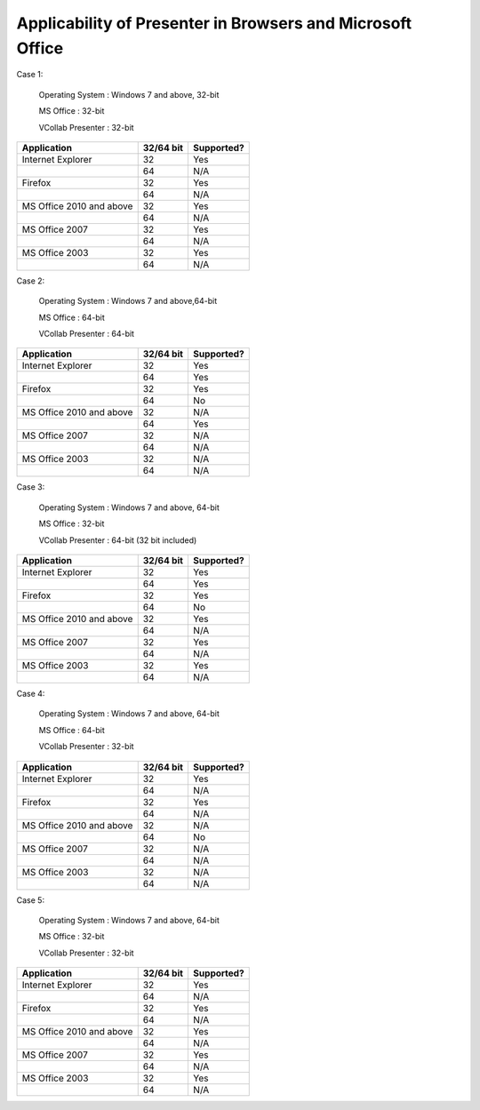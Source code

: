 Applicability of Presenter in Browsers and Microsoft Office
============================================================

Case 1:

    Operating System : Windows 7 and above, 32-bit

    MS Office : 32-bit

    VCollab Presenter : 32-bit

+--------------------------------+-----------------+--------------+
|     Application                |     32/64 bit   | Supported?   |
+================================+=================+==============+
|     Internet Explorer          |     32          | Yes          |
+--------------------------------+-----------------+--------------+
|                                |     64          | N/A          |
+--------------------------------+-----------------+--------------+
|     Firefox                    |     32          | Yes          |
+--------------------------------+-----------------+--------------+
|                                |     64          | N/A          |
+--------------------------------+-----------------+--------------+
|     MS Office 2010 and above   |     32          | Yes          |
+--------------------------------+-----------------+--------------+
|                                |     64          | N/A          |
+--------------------------------+-----------------+--------------+
|     MS Office 2007             |     32          | Yes          |
+--------------------------------+-----------------+--------------+
|                                |     64          | N/A          |
+--------------------------------+-----------------+--------------+
|     MS Office 2003             |     32          | Yes          |
+--------------------------------+-----------------+--------------+
|                                |     64          | N/A          |
+--------------------------------+-----------------+--------------+

Case 2:

    Operating System : Windows 7 and above,64-bit

    MS Office : 64-bit

    VCollab Presenter : 64-bit

+--------------------------------+-----------------+--------------+
|     Application                |     32/64 bit   | Supported?   |
+================================+=================+==============+
|     Internet Explorer          |     32          | Yes          |
+--------------------------------+-----------------+--------------+
|                                |     64          | Yes          |
+--------------------------------+-----------------+--------------+
|     Firefox                    |     32          | Yes          |
+--------------------------------+-----------------+--------------+
|                                |     64          | No           |
+--------------------------------+-----------------+--------------+
|     MS Office 2010 and above   |     32          | N/A          |
+--------------------------------+-----------------+--------------+
|                                |     64          | Yes          |
+--------------------------------+-----------------+--------------+
|     MS Office 2007             |     32          | N/A          |
+--------------------------------+-----------------+--------------+
|                                |     64          | N/A          |
+--------------------------------+-----------------+--------------+
|     MS Office 2003             |     32          | N/A          |
+--------------------------------+-----------------+--------------+
|                                |     64          | N/A          |
+--------------------------------+-----------------+--------------+

Case 3:

    Operating System : Windows 7 and above, 64-bit

    MS Office : 32-bit

    VCollab Presenter : 64-bit (32 bit included)

+--------------------------------+-----------------+--------------+
|     Application                |     32/64 bit   | Supported?   |
+================================+=================+==============+
|     Internet Explorer          |     32          | Yes          |
+--------------------------------+-----------------+--------------+
|                                |     64          | Yes          |
+--------------------------------+-----------------+--------------+
|     Firefox                    |     32          | Yes          |
+--------------------------------+-----------------+--------------+
|                                |     64          | No           |
+--------------------------------+-----------------+--------------+
|     MS Office 2010 and above   |     32          | Yes          |
+--------------------------------+-----------------+--------------+
|                                |     64          | N/A          |
+--------------------------------+-----------------+--------------+
|     MS Office 2007             |     32          | Yes          |
+--------------------------------+-----------------+--------------+
|                                |     64          | N/A          |
+--------------------------------+-----------------+--------------+
|     MS Office 2003             |     32          | Yes          |
+--------------------------------+-----------------+--------------+
|                                |     64          | N/A          |
+--------------------------------+-----------------+--------------+

Case 4:

    Operating System : Windows 7 and above, 64-bit

    MS Office : 64-bit

    VCollab Presenter : 32-bit

+--------------------------------+-----------------+--------------+
|     Application                |     32/64 bit   | Supported?   |
+================================+=================+==============+
|     Internet Explorer          |     32          | Yes          |
+--------------------------------+-----------------+--------------+
|                                |     64          | N/A          |
+--------------------------------+-----------------+--------------+
|     Firefox                    |     32          | Yes          |
+--------------------------------+-----------------+--------------+
|                                |     64          | N/A          |
+--------------------------------+-----------------+--------------+
|     MS Office 2010 and above   |     32          | N/A          |
+--------------------------------+-----------------+--------------+
|                                |     64          | No           |
+--------------------------------+-----------------+--------------+
|     MS Office 2007             |     32          | N/A          |
+--------------------------------+-----------------+--------------+
|                                |     64          | N/A          |
+--------------------------------+-----------------+--------------+
|     MS Office 2003             |     32          | N/A          |
+--------------------------------+-----------------+--------------+
|                                |     64          | N/A          |
+--------------------------------+-----------------+--------------+

Case 5:

    Operating System : Windows 7 and above, 64-bit

    MS Office : 32-bit

    VCollab Presenter : 32-bit

+--------------------------------+-----------------+--------------+
|     Application                |     32/64 bit   | Supported?   |
+================================+=================+==============+
|     Internet Explorer          |     32          | Yes          |
+--------------------------------+-----------------+--------------+
|                                |     64          | N/A          |
+--------------------------------+-----------------+--------------+
|     Firefox                    |     32          | Yes          |
+--------------------------------+-----------------+--------------+
|                                |     64          | N/A          |
+--------------------------------+-----------------+--------------+
|     MS Office 2010 and above   |     32          | Yes          |
+--------------------------------+-----------------+--------------+
|                                |     64          | N/A          |
+--------------------------------+-----------------+--------------+
|     MS Office 2007             |     32          | Yes          |
+--------------------------------+-----------------+--------------+
|                                |     64          | N/A          |
+--------------------------------+-----------------+--------------+
|     MS Office 2003             |     32          | Yes          |
+--------------------------------+-----------------+--------------+
|                                |     64          | N/A          |
+--------------------------------+-----------------+--------------+
